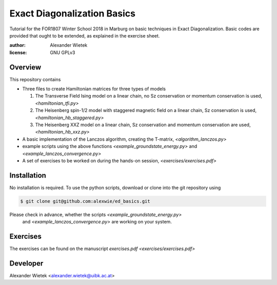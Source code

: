 Exact Diagonalization Basics
=============================

Tutorial for the FOR1807  Winter School 2018 in Marburg on
basic techniques in Exact Diagonalization. Basic codes are provided
that ought to be extended, as explained in the exercise sheet.

:author: Alexander Wietek
:license: GNU GPLv3

Overview
-------------
This repository contains

- Three files to create Hamiltonian matrices for three types of models
  
  1. The Transverse Field Ising model on a linear chain,
     no Sz conservation or momentum conservation is used,
     `<hamiltonian_tfi.py>`
  2. The Heisenberg spin-1/2 model with staggered magnetic field
     on a linear chain, Sz conservation is used,
     `<hamiltonian_hb_staggered.py>`
  3. The Heisenberg XXZ model on a linear chain, Sz conservation and
     momentum conservation are used,
     `<hamiltonian_hb_xxz.py>`
     
- A basic implementation of the Lanczos algorithm, creating the T-matrix,
  `<algorithm_lanczos.py>`
  
- example scripts using the above functions `<example_groundstate_energy.py>`
  and `<example_lanczos_convergence.py>`
  
- A set of exercises to be worked on during the hands-on session, `<exercises/exercises.pdf>`

Installation
-------------
No installation is required. To use the python scripts, download
or clone into the git repository using

.. code-block:: bash
		
    $ git clone git@github.com:alexwie/ed_basics.git

Please check in advance, whether the scripts `<example_groundstate_energy.py>`
  and `<example_lanczos_convergence.py>` are working on your system.

Exercises
-------------
The exercises can be found on the manuscript `exercises.pdf <exercises/exercises.pdf>`

Developer
-------------
Alexander Wietek <alexander.wietek@uibk.ac.at>
